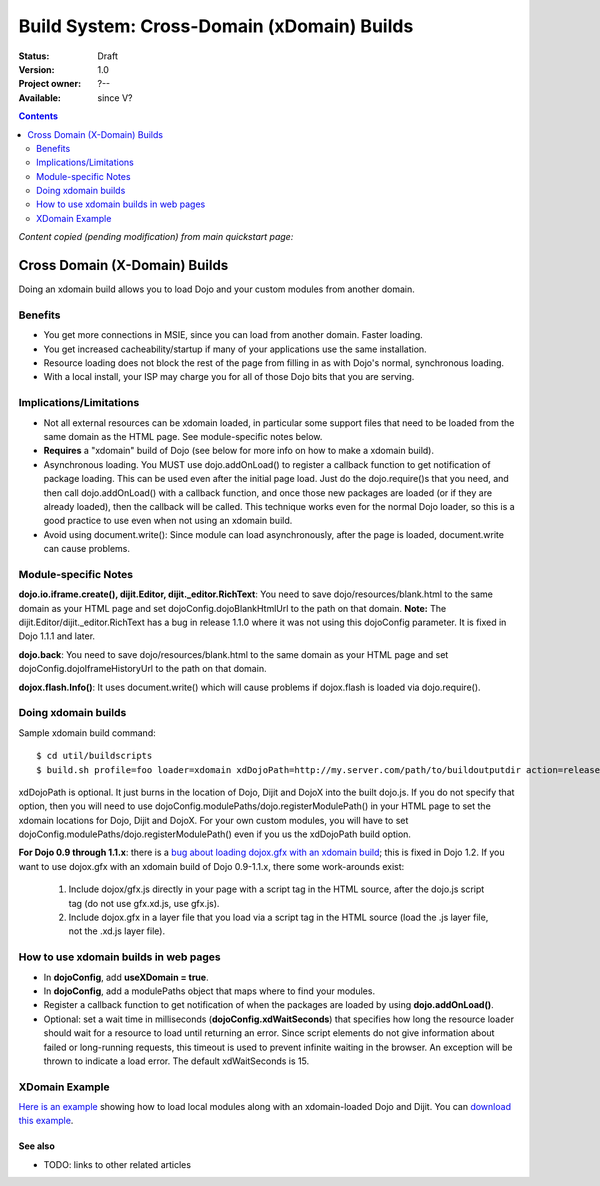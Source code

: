 .. _build/xDomain:

Build System:  Cross-Domain (xDomain) Builds
============================================

:Status: Draft
:Version: 1.0
:Project owner: ?--
:Available: since V?

.. contents::
   :depth: 2

`Content copied (pending modification) from main quickstart page:`

Cross Domain (X-Domain) Builds
------------------------------

Doing an xdomain build allows you to load Dojo and your custom modules from another domain.

Benefits
~~~~~~~~

* You get more connections in MSIE, since you can load from another domain. Faster loading.
* You get increased cacheability/startup if many of your applications use the same installation.
* Resource loading does not block the rest of the page from filling in as with Dojo's normal, synchronous loading.
* With a local install, your ISP may charge you for all of those Dojo bits that you are serving.


Implications/Limitations
~~~~~~~~~~~~~~~~~~~~~~~~

* Not all external resources can be xdomain loaded, in particular some support files that need to be loaded from the same domain as the HTML page. See module-specific notes below.
* **Requires** a "xdomain" build of Dojo (see below for more info on how to make a xdomain build).
* Asynchronous loading. You MUST use dojo.addOnLoad() to register a callback function to get notification of package loading. This can be used even after the initial page load. Just do the dojo.require()s that you need, and then call dojo.addOnLoad() with a callback function, and once those new packages are loaded (or if they are already loaded), then the callback will be called. This technique works even for the normal Dojo loader, so this is a good practice to use even when not using an xdomain build.
* Avoid using document.write(): Since module can load asynchronously, after the page is loaded, document.write can cause problems.

Module-specific Notes
~~~~~~~~~~~~~~~~~~~~~

**dojo.io.iframe.create(), dijit.Editor, dijit._editor.RichText**: You need to save dojo/resources/blank.html to the same domain as your HTML page and set dojoConfig.dojoBlankHtmlUrl to the path on that domain. **Note:** The dijit.Editor/dijit._editor.RichText has a bug in release 1.1.0 where it was not using this dojoConfig parameter. It is fixed in Dojo 1.1.1 and later.

**dojo.back**: You need to save dojo/resources/blank.html to the same domain as your HTML page and set dojoConfig.dojoIframeHistoryUrl to the path on that domain.

**dojox.flash.Info()**: It uses document.write() which will cause problems if dojox.flash is loaded via dojo.require().

Doing xdomain builds
~~~~~~~~~~~~~~~~~~~~

Sample xdomain build command::

  $ cd util/buildscripts
  $ build.sh profile=foo loader=xdomain xdDojoPath=http://my.server.com/path/to/buildoutputdir action=release

xdDojoPath is optional. It just burns in the location of Dojo, Dijit and DojoX into the built dojo.js. If you do not specify that option, then you will need to use dojoConfig.modulePaths/dojo.registerModulePath() in your HTML page to set the xdomain locations for Dojo, Dijit and DojoX. For your own custom modules, you will have to set dojoConfig.modulePaths/dojo.registerModulePath() even if you us the xdDojoPath build option.

**For Dojo 0.9 through 1.1.x**: there is a `bug about loading dojox.gfx with an xdomain build <http://trac.dojotoolkit.org/ticket/4462>`_; this is fixed in Dojo 1.2. If you want to use dojox.gfx with an xdomain build of Dojo 0.9-1.1.x, there some work-arounds exist:

  #. Include dojox/gfx.js directly in your page with a script tag in the HTML source, after the dojo.js script tag (do not use gfx.xd.js, use gfx.js).
  #. Include dojox.gfx in a layer file that you load via a script tag in the HTML source (load the .js layer file, not the .xd.js layer file).

How to use xdomain builds in web pages
~~~~~~~~~~~~~~~~~~~~~~~~~~~~~~~~~~~~~~

* In **dojoConfig**, add **useXDomain = true**.
* In **dojoConfig**, add a modulePaths object that maps where to find your modules.
* Register a callback function to get notification of when the packages are loaded by using **dojo.addOnLoad()**.
* Optional: set a wait time in milliseconds (**dojoConfig.xdWaitSeconds**) that specifies how long the resource loader should wait for a resource to load until returning an error. Since script elements do not give information about failed or long-running requests, this timeout is used to prevent infinite waiting in the browser. An exception will be thrown to indicate a load error. The default xdWaitSeconds is 15.

XDomain Example
~~~~~~~~~~~~~~~

`Here is an example <http://jburke.dojotoolkit.org/demos/xdlocal/LocalAndXd.html>`_ showing how to load local modules along with an xdomain-loaded Dojo and Dijit. You can `download this example <http://jburke.dojotoolkit.org/demos/xdlocal/xdlocal.zip>`_.

========
See also
========

* TODO: links to other related articles
